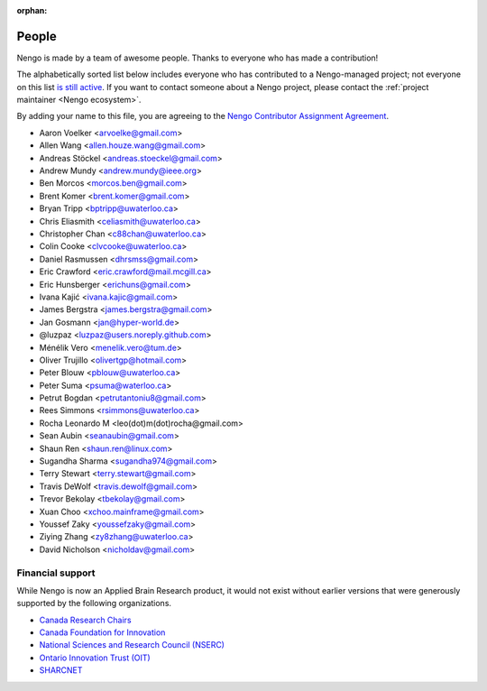 :orphan:

******
People
******

Nengo is made by a team of awesome people.
Thanks to everyone who has made a contribution!

The alphabetically sorted list below
includes everyone who has contributed to a Nengo-managed project;
not everyone on this list
`is still active <https://github.com/orgs/nengo/teams/active-contributors>`_.
If you want to contact someone about a Nengo project,
please contact the :ref:`project maintainer <Nengo ecosystem>`.

By adding your name to this file, you are agreeing to the
`Nengo Contributor Assignment Agreement <https://www.nengo.ai/caa.html>`_.

- Aaron Voelker <arvoelke@gmail.com>
- Allen Wang <allen.houze.wang@gmail.com>
- Andreas Stöckel <andreas.stoeckel@gmail.com>
- Andrew Mundy <andrew.mundy@ieee.org>
- Ben Morcos <morcos.ben@gmail.com>
- Brent Komer <brent.komer@gmail.com>
- Bryan Tripp <bptripp@uwaterloo.ca>
- Chris Eliasmith <celiasmith@uwaterloo.ca>
- Christopher Chan <c88chan@uwaterloo.ca>
- Colin Cooke <clvcooke@uwaterloo.ca>
- Daniel Rasmussen <dhrsmss@gmail.com>
- Eric Crawford <eric.crawford@mail.mcgill.ca>
- Eric Hunsberger <erichuns@gmail.com>
- Ivana Kajić <ivana.kajic@gmail.com>
- James Bergstra <james.bergstra@gmail.com>
- Jan Gosmann <jan@hyper-world.de>
- @luzpaz <luzpaz@users.noreply.github.com>
- Ménélik Vero <menelik.vero@tum.de>
- Oliver Trujillo <olivertgp@hotmail.com>
- Peter Blouw <pblouw@uwaterloo.ca>
- Peter Suma <psuma@waterloo.ca>
- Petrut Bogdan <petrutantoniu8@gmail.com>
- Rees Simmons <rsimmons@uwaterloo.ca>
- Rocha Leonardo M <leo(dot)m(dot)rocha@gmail.com>
- Sean Aubin <seanaubin@gmail.com>
- Shaun Ren <shaun.ren@linux.com>
- Sugandha Sharma <sugandha974@gmail.com>
- Terry Stewart <terry.stewart@gmail.com>
- Travis DeWolf <travis.dewolf@gmail.com>
- Trevor Bekolay <tbekolay@gmail.com>
- Xuan Choo <xchoo.mainframe@gmail.com>
- Youssef Zaky <youssefzaky@gmail.com>
- Ziying Zhang <zy8zhang@uwaterloo.ca>
- David Nicholson <nicholdav@gmail.com>

Financial support
=================

While Nengo is now
an Applied Brain Research product,
it would not exist without
earlier versions that were
generously supported by the following organizations.

* `Canada Research Chairs
  <http://www.chairs-chaires.gc.ca/home-accueil-eng.aspx>`_
* `Canada Foundation for Innovation <http://www.innovation.ca/en>`_
* `National Sciences and Research Council (NSERC) <http://www.nserc.ca/>`_
* `Ontario Innovation Trust (OIT) <http://www.oit.on.ca/Pages/Home.html>`_
* `SHARCNET <http://www.sharcnet.ca/>`_
